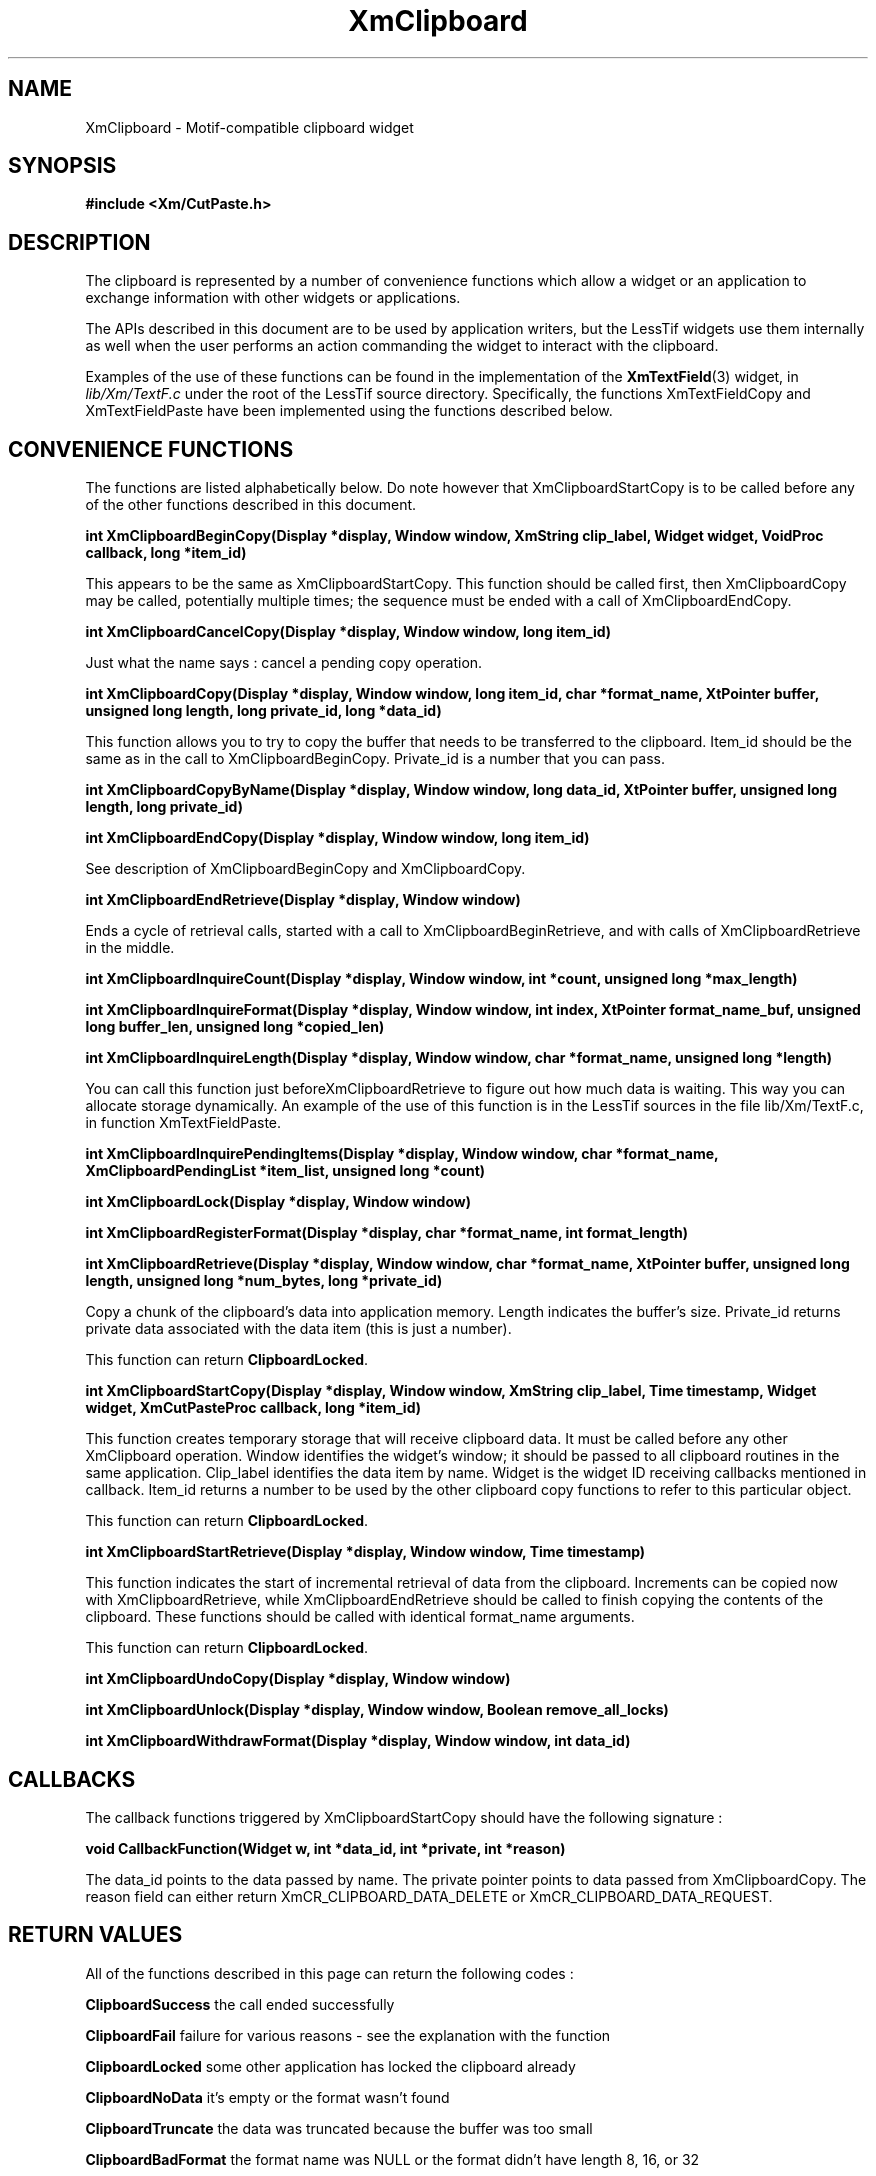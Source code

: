.\"
.\" $Header: /cvsroot/lesstif/lesstif/doc/lessdox/widgets/XmClipboard.3,v 1.5 2009/04/29 12:23:30 paulgevers Exp $
.\"
.\" Copyright (C) 1997-1998 Free Software Foundation, Inc.
.\" 
.\" This file is part of the GNU LessTif Library.
.\" This library is free software; you can redistribute it and/or
.\" modify it under the terms of the GNU Library General Public
.\" License as published by the Free Software Foundation; either
.\" version 2 of the License, or (at your option) any later version.
.\" 
.\" This library is distributed in the hope that it will be useful,
.\" but WITHOUT ANY WARRANTY; without even the implied warranty of
.\" MERCHANTABILITY or FITNESS FOR A PARTICULAR PURPOSE.  See the GNU
.\" Library General Public License for more details.
.\" 
.\" You should have received a copy of the GNU Library General Public
.\" License along with this library; if not, write to the Free
.\" Software Foundation, Inc., 675 Mass Ave, Cambridge, MA 02139, USA.
.\" 
.TH XmClipboard 3 "May 1998" "LessTif Project" "LessTif Manuals"
.SH NAME
XmClipboard \- Motif-compatible clipboard widget
.SH SYNOPSIS
.B #include <Xm/CutPaste.h>
.SH DESCRIPTION
The clipboard is represented by a number of convenience functions which
allow a widget or an application to exchange information with other widgets
or applications.
.PP
The APIs described in this document are to be used by application writers,
but the LessTif widgets use them internally as well when the user performs
an action commanding the widget to interact with the clipboard.
.PP
Examples of the use of these functions can be found in the implementation
of the
.BR XmTextField (3)
widget, in
.I lib/Xm/TextF.c
under the root of the LessTif source directory.
Specifically, the functions XmTextFieldCopy and XmTextFieldPaste have
been implemented using the functions described below.
.SH CONVENIENCE FUNCTIONS
.PP
The functions are listed alphabetically below.
Do note however that XmClipboardStartCopy is to be called before any of the
other functions described in this document.
.PP
.\" @Document XmClipboardBeginCopy
.BR "int XmClipboardBeginCopy(Display *display, Window window, XmString clip_label, Widget widget, VoidProc callback, long *item_id)"
.PP
This appears to be the same as XmClipboardStartCopy.
This function should be called first,
then XmClipboardCopy may be called,
potentially multiple times;
the sequence must be ended with a call of XmClipboardEndCopy.
.PP
.\" @Document XmClipboardCancelCopy
.BR "int XmClipboardCancelCopy(Display *display, Window window, long item_id)"
.PP
Just what the name says : cancel a pending copy operation.
.PP
.\" @Document XmClipboardCopy
.BR "int XmClipboardCopy(Display *display, Window window, long item_id, char *format_name, XtPointer buffer, unsigned long length, long private_id, long *data_id)"
.PP
This function allows you to try to copy the buffer that needs to be
transferred to the clipboard.
Item_id should be the same as in the call to XmClipboardBeginCopy.
Private_id is a number that you can pass.
.PP
.\" @Document XmClipboardCopyByName
.BR "int XmClipboardCopyByName(Display *display, Window window, long data_id, XtPointer buffer, unsigned long length, long private_id)"
.PP
.\" @Document XmClipboardEndCopy
.BR "int XmClipboardEndCopy(Display *display, Window window, long item_id)"
.PP
See description of XmClipboardBeginCopy and XmClipboardCopy.
.PP
.\" @Document XmClipboardEndRetrieve
.BR "int XmClipboardEndRetrieve(Display *display, Window window)"
.PP
Ends a cycle of retrieval calls,
started with a call to XmClipboardBeginRetrieve,
and with calls of XmClipboardRetrieve in the middle.
.PP
.\" @Document XmClipboardInquireCount
.BR "int XmClipboardInquireCount(Display *display, Window window, int *count, unsigned long *max_length)"
.PP
.\" @Document XmClipboardInquireFormat
.BR "int XmClipboardInquireFormat(Display *display, Window window, int index, XtPointer format_name_buf, unsigned long buffer_len, unsigned long *copied_len)"
.PP
.\" @Document XmClipboardInquireLength
.BR "int XmClipboardInquireLength(Display *display, Window window, char *format_name, unsigned long *length)"
.PP
You can call this function just beforeXmClipboardRetrieve
to figure out how much data is waiting.
This way you can allocate storage dynamically.
An example of the use of this function is in the LessTif sources
in the file lib/Xm/TextF.c, in function XmTextFieldPaste.
.PP
.\" @Document XmClipboardInquirePendingItems
.BR "int XmClipboardInquirePendingItems(Display *display, Window window, char *format_name, XmClipboardPendingList *item_list, unsigned long *count)"
.PP
.\" @Document XmClipboardLock
.BR "int XmClipboardLock(Display *display, Window window)"
.PP
.\" @Document XmClipboardRegisterFormat
.BR "int XmClipboardRegisterFormat(Display *display, char *format_name, int format_length)"
.PP
.\" @Document XmClipboardRetrieve
.BR "int XmClipboardRetrieve(Display *display, Window window, char *format_name, XtPointer buffer, unsigned long length, unsigned long *num_bytes, long *private_id)"
.PP
Copy a chunk of the clipboard's data into application memory.
Length indicates the buffer's size.
Private_id returns private data associated with the data item
(this is just a number).
.PP
This function can return
.BR ClipboardLocked .
.PP
.\" @Document XmClipboardStartCopy
.BR "int XmClipboardStartCopy(Display *display, Window window, XmString clip_label, Time timestamp, Widget widget, XmCutPasteProc callback, long *item_id)"
.PP
This function creates temporary storage that will receive clipboard data.
It must be called before any other XmClipboard operation.
Window identifies the widget's window;
it should be passed to all clipboard routines in the same application.
Clip_label identifies the data item by name.
Widget is the widget ID receiving callbacks mentioned in callback.
Item_id returns a number to be used by the other clipboard copy functions
to refer to this particular object.
.PP
This function can return
.BR ClipboardLocked .
.PP
.\" @Document XmClipboardStartRetrieve
.BR "int XmClipboardStartRetrieve(Display *display, Window window, Time timestamp)"
.PP
This function indicates the start of incremental retrieval of data from
the clipboard.
Increments can be copied now with XmClipboardRetrieve,
while XmClipboardEndRetrieve should be called
to finish copying the contents of the clipboard.
These functions should be called with identical format_name arguments.
.PP
This function can return
.BR ClipboardLocked .
.PP
.\" @Document XmClipboardUndoCopy
.BR "int XmClipboardUndoCopy(Display *display, Window window)"
.PP
.\" @Document XmClipboardUnlock
.BR "int XmClipboardUnlock(Display *display, Window window, Boolean remove_all_locks)"
.PP
.\" @Document XmClipboardWithdrawFormat
.BR "int XmClipboardWithdrawFormat(Display *display, Window window, int data_id)"
.SH CALLBACKS
.PP
The callback functions triggered by XmClipboardStartCopy should have the
following signature :
.PP
.BR "void CallbackFunction(Widget w, int *data_id, int *private, int *reason)"
.PP
The data_id points to the data passed by name.
The private pointer points to data passed from XmClipboardCopy.
The reason field can either return XmCR_CLIPBOARD_DATA_DELETE or
XmCR_CLIPBOARD_DATA_REQUEST.
.SH RETURN VALUES
All of the functions described in this page can return the following codes :
.PP
.B ClipboardSuccess
the call ended successfully
.PP
.B ClipboardFail
failure for various reasons - see the explanation with the function
.PP
.B ClipboardLocked
some other application has locked the clipboard already
.PP
.B ClipboardNoData
it's empty or the format wasn't found
.PP
.B ClipboardTruncate
the data was truncated because the buffer was too small
.PP
.B ClipboardBadFormat
the format name was NULL or the format didn't have length 8, 16, or 32
.SH SEE ALSO
